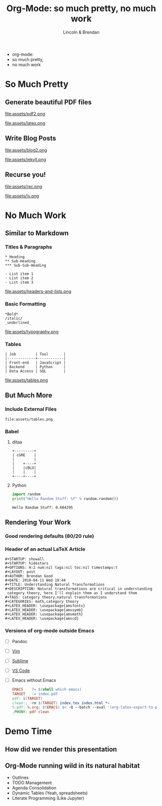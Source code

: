#+TITLE: Org-Mode: so much pretty, no much work
#+AUTHOR: Lincoln & Brendan
#+OPTIONS: toc:nil num:nil reveal_title_slide:nil reveal_history:t
#+REVEAL_ROOT: http://cdn.jsdelivr.net/reveal.js/3.0.0/
#+REVEAL_THEME: night
#+REVEAL_TRANS: linear
#+REVEAL_EXTRA_CSS: ./main.css

# M-x load-library<ret>ox-reveal
# Execute 'C-c C-e R R' to export the presentation

* 
  #+attr_html: :class title
  * org-mode:
  * so much pretty,
  * no much work
* So Much Pretty
** Generate beautiful PDF files

   #+CAPTION: LaTeX
   #+NAME: PDF
   file:assets/pdf2.png

   #+NAME: fig:latex.svg
   #+attr_html: :class logo latex-logo
   file:assets/latex.png

** Write Blog Posts
   #+CAPTION: Jekyll
   #+NAME: Blog
   file:assets/blog2.png

   #+NAME: fig:latex.svg
   #+attr_html: :class logo jekyll-logo
   file:assets/jekyll.png
** Recurse you!
   #+CAPTION: Reveal
   #+NAME: Reveal JS
   file:assets/rec.png

   #+NAME: fig:js.png
   #+attr_html: :class logo js-logo
   file:assets/js.png

* No Much Work
** Similar to Markdown
*** Titles & Paragraphs
    #+begin_src text
    * Heading
    ** Sub-Heading
    *** Sub-Sub-Heading
	
	- List item 1
	- List item 2
	- List item 3
    #+end_src

    #+attr_html: :class headers-and-lists
    file:assets/headers-and-lists.png
*** Basic Formatting
	#+begin_src text
	*Bold*
	/italic/
	_underlined_
	#+end_src
        #+attr_html: :class typography
	file:assets/typography.png
*** Tables
	#+begin_src text
        | Job         | Tool       |
        |-------------+------------|
        | Front-end   | JavaScript |
        | Backend     | Python     |
        | Data Access | SQL        |
	#+end_src
        #+attr_html: :class tables
	file:assets/tables.png

** But Much More
*** Include External Files
    #+begin_src text
    file:assets/tables.png
    #+end_src
*** Babel
**** ditaa

     #+begin_src ditaa :file blue.png :cmdline -r
     +---------+
     | cGRE    |
     |         |
     |    +----+
     |    |cBLU|
     |    |    |
     +----+----+
     #+end_src

     #+RESULTS:
     [[file:blue.png]]

**** Python

     #+BEGIN_SRC python :results output
     import random
     print("Hello Random Stuff: %f" % random.random())
     #+END_SRC

     #+RESULTS:
     : Hello Random Stuff: 0.684295

** Rendering Your Work
*** Good rendering defaults (80/20 rule)
*** Header of an actual LaTeX Article
    #+begin_src text
    #+STARTUP: showall
    #+STARTUP: hidestars
    #+OPTIONS: H:2 num:nil tags:nil toc:nil timestamps:t
    #+LAYOUT: post
    #+AUTHOR: Brendan Good
    #+DATE: 2018-04-11 Wed 19:44
    #+TITLE: Understanding Natural Transformations
    #+DESCRIPTION: Natural transformations are critical in understanding
     category theory, here I'll explain them as I understand them
    #+TAGS: category theory,natural transformations
    #+CATEGORIES: math,category theory
    #+LATEX_HEADER: \usepackage{amsfonts}
    #+LATEX_HEADER: \usepackage{amssymb}
    #+LATEX_HEADER: \usepackage{amsmath}
    #+LATEX_HEADER: \usepackage{amscd}
    #+end_src

*** Versions of org-mode outside Emacs
    * [ ] Pandoc
    * [ ] [[https://github.com/jceb/vim-orgmode][Vim]]
    * [ ] [[https://packagecontrol.io/packages/orgmode][Sublime]]
    * [ ] [[https://github.com/vscode-org-mode/vscode-org-mode][VS Code]]
    * [ ] Emacs without Emacs
      #+begin_src makefile
      EMACS    ?= $(shell which emacs)
      TARGET   := index.pdf
      pdf: $(TARGET)
      clean:; -rm $(TARGET) index.tex index.html *~
      %.pdf: %.org; $(EMACS) $< -Q --batch --eval '(org-latex-export-to-pdf)'
      .PHONY: pdf clean
      #+end_src
* Demo Time
** How did we render this presentation
** Org-Mode running wild in its natural habitat
   * Outlines
   * TODO Management
   * Agenda Consolidation
   * Dynamic Tables (Yeah, spreadsheets)
   * Literate Programming (Like Jupyter)
